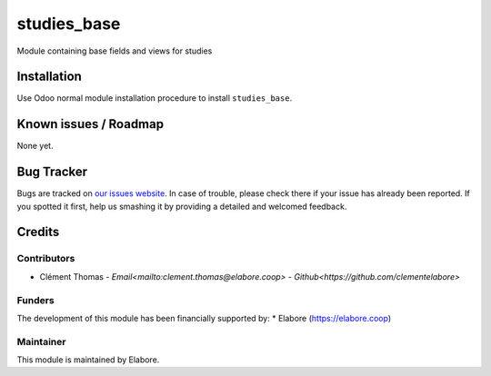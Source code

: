 ===============
studies_base
===============

Module containing base fields and views for studies

Installation
============

Use Odoo normal module installation procedure to install
``studies_base``.

Known issues / Roadmap
======================

None yet.

Bug Tracker
===========

Bugs are tracked on `our issues website <https://github.com/elabore-coop/studies_base/issues>`_. In case of
trouble, please check there if your issue has already been
reported. If you spotted it first, help us smashing it by providing a
detailed and welcomed feedback.

Credits
=======

Contributors
------------

* Clément Thomas - `Email<mailto:clement.thomas@elabore.coop>` - `Github<https://github.com/clementelabore>`

Funders
-------

The development of this module has been financially supported by:
* Elabore (https://elabore.coop)


Maintainer
----------

This module is maintained by Elabore.